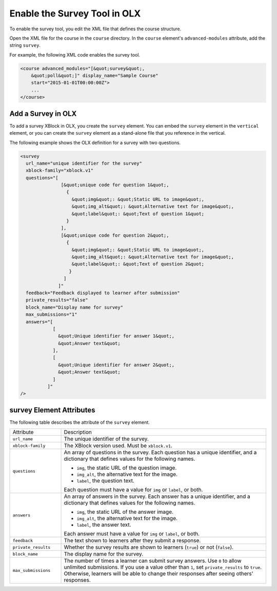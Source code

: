 .. _Enable Survey OLX:

Enable the Survey Tool in OLX
################################

.. tags:: educator, reference

To enable the survey tool, you edit the XML file that defines the course
structure.

Open the XML file for the course in the ``course`` directory. In the ``course``
element's ``advanced-modules`` attribute, add the string ``survey``.

For example, the following XML code enables the survey tool.

.. code-block:: xml

  <course advanced_modules="[&quot;survey&quot;,
      &quot;poll&quot;]" display_name="Sample Course"
      start="2015-01-01T00:00:00Z">
      ...
  </course>

Add a Survey in OLX
***************************

To add a survey XBlock in OLX, you create the ``survey`` element. You can embed
the ``survey`` element in the ``vertical`` element, or you can create the
``survey`` element as a stand-alone file that you reference in the vertical.

The following example shows the OLX definition for a survey with two questions.

.. code-block:: xml

  <survey
    url_name="unique identifier for the survey"
    xblock-family="xblock.v1"
    questions="[
                 [&quot;unique code for question 1&quot;,
                   {
                     &quot;img&quot;: &quot;Static URL to image&quot;,
                     &quot;img_alt&quot;: &quot;Alternative text for image&quot;,
                     &quot;label&quot;: &quot;Text of question 1&quot;
                   }
                 ],
                 [&quot;unique code for question 2&quot;,
                   {
                     &quot;img&quot;: &quot;Static URL to image&quot;,
                     &quot;img_alt&quot;: &quot;Alternative text for image&quot;,
                     &quot;label&quot;: &quot;Text of question 2&quot;
                    }
                  ]
                ]"
    feedback="Feedback displayed to learner after submission"
    private_results="false"
    block_name="Display name for survey"
    max_submissions="1"
    answers="[
              [
                &quot;Unique identifier for answer 1&quot;,
                &quot;Answer text&quot;
              ],
              [
                &quot;Unique identifier for answer 2&quot;,
                &quot;Answer text&quot;
              ]
            ]"
  />


survey Element Attributes
**************************

The following table describes the attribute of the ``survey`` element.

.. list-table::
     :widths: 20 80

     * - Attribute
       - Description
     * - ``url_name``
       - The unique identifier of the survey.
     * - ``xblock-family``
       - The XBlock version used. Must be ``xblock.v1``.
     * - ``questions``
       - An array of questions in the survey. Each question has a unique
         identifier, and a dictionary that defines values for the following
         names.

         * ``img``, the static URL of the question image.
         * ``img_alt``, the alternative text for the image.
         * ``label``, the question text.

         Each question must have a value for ``img`` or ``label``, or both.
     * - ``answers``
       - An array of answers in the survey. Each answer has a unique
         identifier, and a dictionary that defines values for the following
         names.

         * ``img``, the static URL of the answer image.
         * ``img_alt``, the alternative text for the image.
         * ``label``, the answer text.

         Each answer must have a value for ``img`` or ``label``, or both.
     * - ``feedback``
       - The text shown to learners after they submit a response.
     * - ``private_results``
       - Whether the survey results are shown to learners (``true``) or not
         (``false``).
     * - ``block_name``
       - The display name for the survey.
     * - ``max_submissions``
       - The number of times a learner can submit survey answers.  Use ``0`` to
         allow unlimited submissions. If you use a value other than ``1``, set
         ``private_results`` to ``true``. Otherwise, learners will be able to
         change their responses after seeing others' responses.

.. seealso::
 

 :ref:`Survey Tool` (how to)